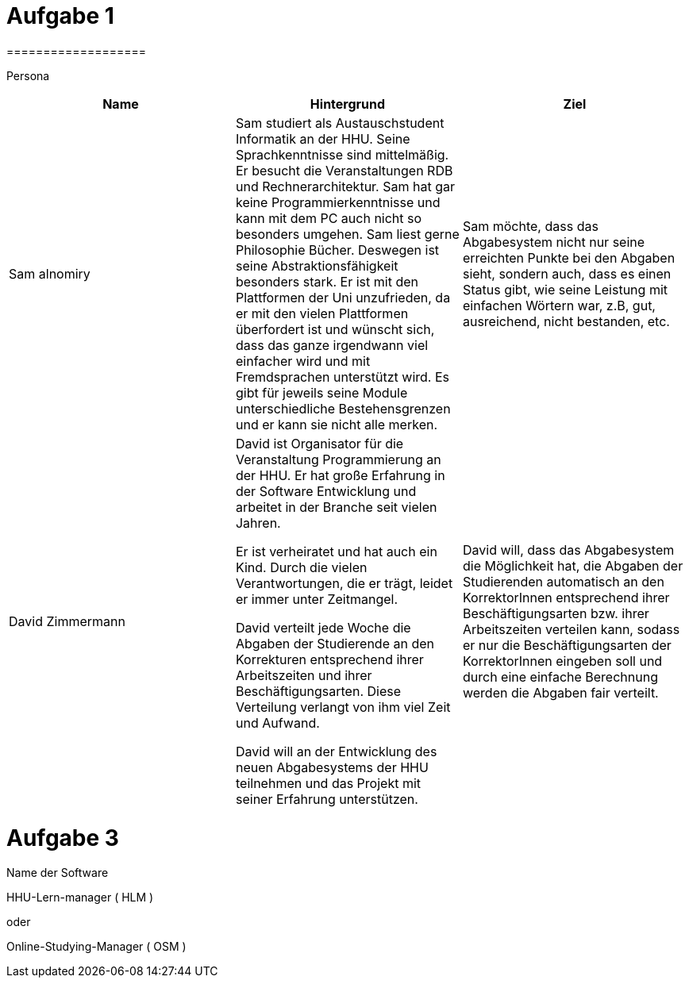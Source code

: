 = Aufgabe 1
===================


Persona
|===
|Name |Hintergrund |Ziel

|Sam alnomiry
|Sam studiert als Austauschstudent Informatik an der HHU.
 Seine Sprachkenntnisse sind mittelmäßig. Er besucht die Veranstaltungen RDB
 und Rechnerarchitektur.
 Sam hat gar keine Programmierkenntnisse und kann mit dem PC auch nicht so besonders umgehen.
 Sam liest gerne Philosophie Bücher. Deswegen ist seine Abstraktionsfähigkeit besonders stark.
 Er ist mit den Plattformen der Uni unzufrieden, da er mit den vielen Plattformen überfordert ist und wünscht sich,
 dass das ganze irgendwann viel einfacher wird und mit Fremdsprachen unterstützt wird.
 Es gibt für jeweils seine Module unterschiedliche Bestehensgrenzen und er kann sie nicht alle merken.
|Sam möchte, dass das Abgabesystem nicht nur seine erreichten Punkte bei den Abgaben sieht, sondern auch, dass es einen
 Status gibt, wie seine Leistung mit einfachen Wörtern war, z.B, gut, ausreichend, nicht bestanden, etc.

|David Zimmermann
|David ist Organisator für die Veranstaltung Programmierung an der HHU.
 Er hat große Erfahrung in der Software Entwicklung und arbeitet in der Branche seit vielen Jahren.

 Er ist verheiratet und hat auch ein Kind. Durch die vielen Verantwortungen, die er trägt, leidet er immer unter
 Zeitmangel.

 David verteilt jede Woche die Abgaben der Studierende an den Korrekturen entsprechend ihrer Arbeitszeiten und ihrer
 Beschäftigungsarten. Diese Verteilung verlangt von ihm viel Zeit und Aufwand.

 David will an der Entwicklung des neuen Abgabesystems der HHU teilnehmen und das Projekt mit seiner Erfahrung
 unterstützen.
|David will, dass das Abgabesystem die Möglichkeit hat, die Abgaben der Studierenden automatisch an den KorrektorInnen
 entsprechend ihrer Beschäftigungsarten bzw. ihrer Arbeitszeiten verteilen kann, sodass er nur die Beschäftigungsarten
 der KorrektorInnen eingeben soll und durch eine einfache Berechnung werden die Abgaben fair verteilt.
|===

= Aufgabe 3
===================

.Name der Software
**********************************************************************
HHU-Lern-manager ( HLM )

oder

Online-Studying-Manager ( OSM )